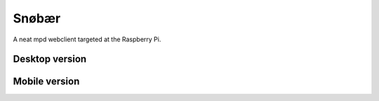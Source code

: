 Snøbær
======

.. image:: https://raw.githubusercontent.com/studentkittens/snobaer/master/snobaer/static/about.png
    :align: center

A neat mpd webclient targeted at the Raspberry Pi.

Desktop version
---------------

.. image:: https://raw.githubusercontent.com/studentkittens/snobaer/master/docs/screenshot_full.png

Mobile version
--------------

.. image:: https://raw.githubusercontent.com/studentkittens/snobaer/master/docs/screenshot_small.png
